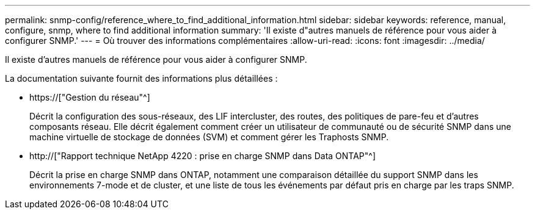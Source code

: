 ---
permalink: snmp-config/reference_where_to_find_additional_information.html 
sidebar: sidebar 
keywords: reference, manual, configure, snmp, where to find additional information 
summary: 'Il existe d"autres manuels de référence pour vous aider à configurer SNMP.' 
---
= Où trouver des informations complémentaires
:allow-uri-read: 
:icons: font
:imagesdir: ../media/


[role="lead"]
Il existe d'autres manuels de référence pour vous aider à configurer SNMP.

La documentation suivante fournit des informations plus détaillées :

* https://["Gestion du réseau"^]
+
Décrit la configuration des sous-réseaux, des LIF intercluster, des routes, des politiques de pare-feu et d'autres composants réseau. Elle décrit également comment créer un utilisateur de communauté ou de sécurité SNMP dans une machine virtuelle de stockage de données (SVM) et comment gérer les Traphosts SNMP.

* http://["Rapport technique NetApp 4220 : prise en charge SNMP dans Data ONTAP"^]
+
Décrit la prise en charge SNMP dans ONTAP, notamment une comparaison détaillée du support SNMP dans les environnements 7-mode et de cluster, et une liste de tous les événements par défaut pris en charge par les traps SNMP.


